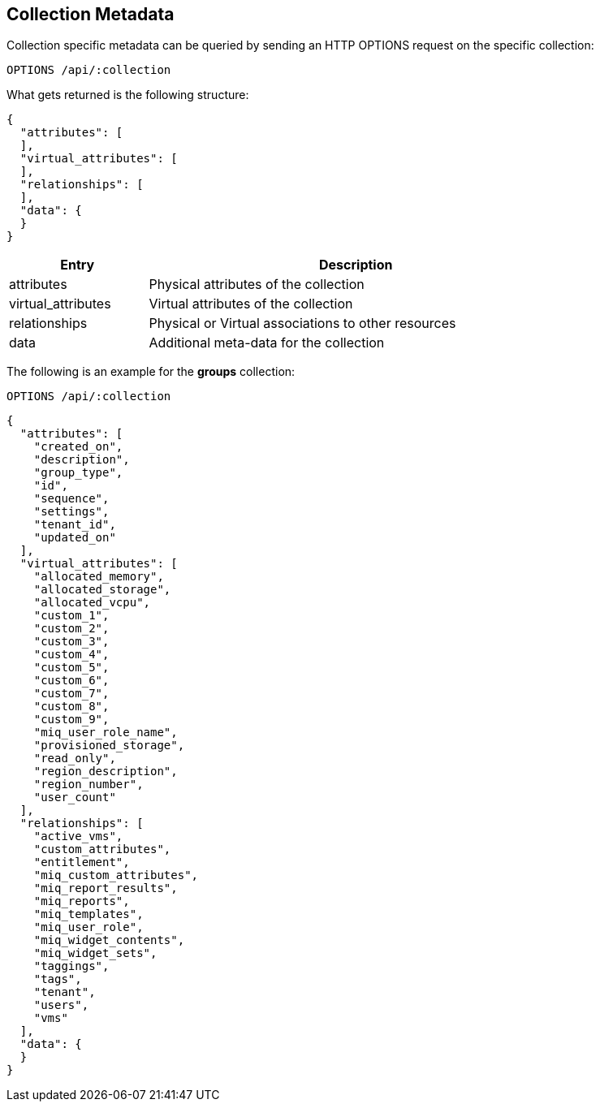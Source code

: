 
[[collection-metadata]]
== Collection Metadata

Collection specific metadata can be queried by sending an HTTP OPTIONS request on
the specific collection:

----
OPTIONS /api/:collection
----

What gets returned is the following structure:

[source,json]
----
{
  "attributes": [
  ],
  "virtual_attributes": [
  ],
  "relationships": [
  ],
  "data": {
  }
}
----

[cols="1,3",options="header",width="80%"]
|===================================================================
| Entry | Description
| attributes | Physical attributes of the collection
| virtual_attributes | Virtual attributes of the collection
| relationships | Physical or Virtual associations to other resources
| data | Additional meta-data for the collection
|===================================================================

The following is an example for the *groups* collection:

----
OPTIONS /api/:collection
----

[source,json]
----
{
  "attributes": [
    "created_on",
    "description",
    "group_type",
    "id",
    "sequence",
    "settings",
    "tenant_id",
    "updated_on"
  ],
  "virtual_attributes": [
    "allocated_memory",
    "allocated_storage",
    "allocated_vcpu",
    "custom_1",
    "custom_2",
    "custom_3",
    "custom_4",
    "custom_5",
    "custom_6",
    "custom_7",
    "custom_8",
    "custom_9",
    "miq_user_role_name",
    "provisioned_storage",
    "read_only",
    "region_description",
    "region_number",
    "user_count"
  ],
  "relationships": [
    "active_vms",
    "custom_attributes",
    "entitlement",
    "miq_custom_attributes",
    "miq_report_results",
    "miq_reports",
    "miq_templates",
    "miq_user_role",
    "miq_widget_contents",
    "miq_widget_sets",
    "taggings",
    "tags",
    "tenant",
    "users",
    "vms"
  ],
  "data": {
  }
}
----

